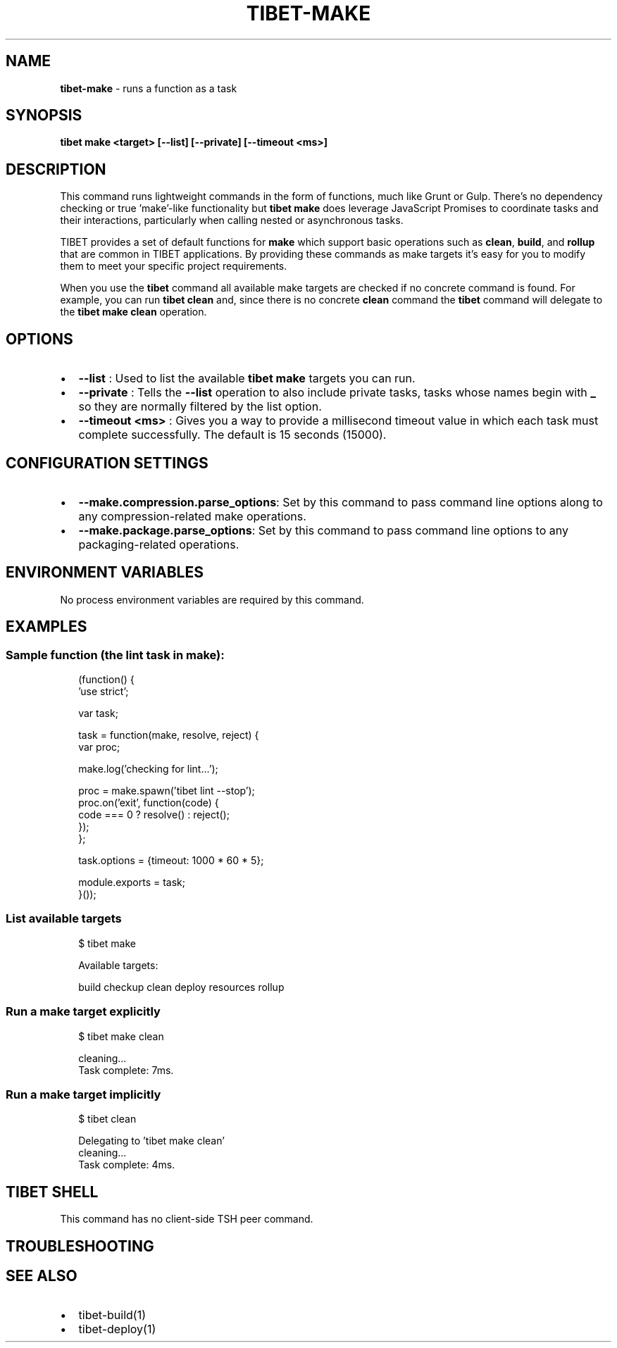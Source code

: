 .TH "TIBET\-MAKE" "1" "December 2019" "" ""
.SH "NAME"
\fBtibet-make\fR \- runs a function as a task
.SH SYNOPSIS
.P
\fBtibet make <target> [\-\-list] [\-\-private] [\-\-timeout <ms>]\fP
.SH DESCRIPTION
.P
This command runs lightweight commands in the form of functions, much like Grunt
or Gulp\. There's no dependency checking or true 'make'\-like functionality but
\fBtibet make\fP does leverage JavaScript Promises to coordinate tasks and their
interactions, particularly when calling nested or asynchronous tasks\.
.P
TIBET provides a set of default functions for \fBmake\fP which support basic
operations such as \fBclean\fP, \fBbuild\fP, and \fBrollup\fP that are common in TIBET
applications\. By providing these commands as make targets it's easy for you to
modify them to meet your specific project requirements\.
.P
When you use the \fBtibet\fP command all available make targets are checked if no
concrete command is found\. For example, you can run \fBtibet clean\fP and, since
there is no concrete \fBclean\fP command the \fBtibet\fP command will delegate to the
\fBtibet make clean\fP operation\.
.SH OPTIONS
.RS 0
.IP \(bu 2
\fB\-\-list\fP :
Used to list the available \fBtibet make\fP targets you can run\.
.IP \(bu 2
\fB\-\-private\fP :
Tells the \fB\-\-list\fP operation to also include private tasks, tasks whose
names begin with \fB_\fP so they are normally filtered by the list option\.
.IP \(bu 2
\fB\-\-timeout <ms>\fP :
Gives you a way to provide a millisecond timeout value in which each task
must complete successfully\. The default is 15 seconds (15000)\.

.RE
.SH CONFIGURATION SETTINGS
.RS 0
.IP \(bu 2
\fB\-\-make\.compression\.parse_options\fP:
Set by this command to pass command line options along to any
compression\-related make operations\.
.IP \(bu 2
\fB\-\-make\.package\.parse_options\fP:
Set by this command to pass command line options to any packaging\-related
operations\.

.RE
.SH ENVIRONMENT VARIABLES
.P
No process environment variables are required by this command\.
.SH EXAMPLES
.SS Sample function (the lint task in make):
.P
.RS 2
.nf
(function() {
    'use strict';

    var task;

    task = function(make, resolve, reject) {
        var proc;

        make\.log('checking for lint\.\.\.');

        proc = make\.spawn('tibet lint \-\-stop');
        proc\.on('exit', function(code) {
            code === 0 ? resolve() : reject();
        });
    };

    task\.options = {timeout: 1000 * 60 * 5};

    module\.exports = task;
}());
.fi
.RE
.SS List available targets
.P
.RS 2
.nf
$ tibet make

Available targets:

    build checkup clean deploy resources rollup
.fi
.RE
.SS Run a make target explicitly
.P
.RS 2
.nf
$ tibet make clean

cleaning\.\.\.
Task complete: 7ms\.
.fi
.RE
.SS Run a make target implicitly
.P
.RS 2
.nf
$ tibet clean

Delegating to 'tibet make clean'
cleaning\.\.\.
Task complete: 4ms\.
.fi
.RE
.SH TIBET SHELL
.P
This command has no client\-side TSH peer command\.
.SH TROUBLESHOOTING
.SH SEE ALSO
.RS 0
.IP \(bu 2
tibet\-build(1)
.IP \(bu 2
tibet\-deploy(1)

.RE

